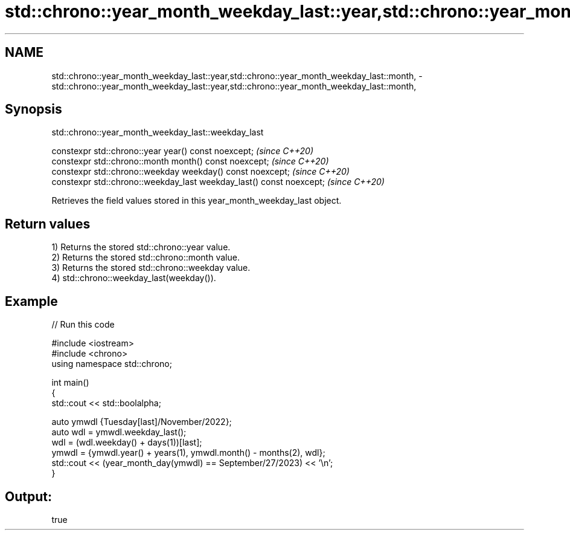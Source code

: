 .TH std::chrono::year_month_weekday_last::year,std::chrono::year_month_weekday_last::month, 3 "2021.11.17" "http://cppreference.com" "C++ Standard Libary"
.SH NAME
std::chrono::year_month_weekday_last::year,std::chrono::year_month_weekday_last::month, \- std::chrono::year_month_weekday_last::year,std::chrono::year_month_weekday_last::month,

.SH Synopsis
                    std::chrono::year_month_weekday_last::weekday_last

   constexpr std::chrono::year year() const noexcept;                  \fI(since C++20)\fP
   constexpr std::chrono::month month() const noexcept;                \fI(since C++20)\fP
   constexpr std::chrono::weekday weekday() const noexcept;            \fI(since C++20)\fP
   constexpr std::chrono::weekday_last weekday_last() const noexcept;  \fI(since C++20)\fP

   Retrieves the field values stored in this year_month_weekday_last object.

.SH Return values

   1) Returns the stored std::chrono::year value.
   2) Returns the stored std::chrono::month value.
   3) Returns the stored std::chrono::weekday value.
   4) std::chrono::weekday_last(weekday()).

.SH Example


// Run this code

 #include <iostream>
 #include <chrono>
 using namespace std::chrono;

 int main()
 {
     std::cout << std::boolalpha;

     auto ymwdl {Tuesday[last]/November/2022};
     auto wdl = ymwdl.weekday_last();
     wdl = (wdl.weekday() + days(1))[last];
     ymwdl = {ymwdl.year() + years(1), ymwdl.month() - months(2), wdl};
     std::cout << (year_month_day(ymwdl) == September/27/2023) << '\\n';
 }

.SH Output:

 true

